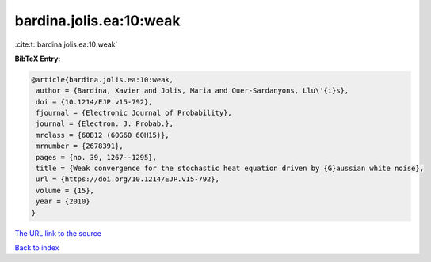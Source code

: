 bardina.jolis.ea:10:weak
========================

:cite:t:`bardina.jolis.ea:10:weak`

**BibTeX Entry:**

.. code-block:: bibtex

   @article{bardina.jolis.ea:10:weak,
    author = {Bardina, Xavier and Jolis, Maria and Quer-Sardanyons, Llu\'{i}s},
    doi = {10.1214/EJP.v15-792},
    fjournal = {Electronic Journal of Probability},
    journal = {Electron. J. Probab.},
    mrclass = {60B12 (60G60 60H15)},
    mrnumber = {2678391},
    pages = {no. 39, 1267--1295},
    title = {Weak convergence for the stochastic heat equation driven by {G}aussian white noise},
    url = {https://doi.org/10.1214/EJP.v15-792},
    volume = {15},
    year = {2010}
   }
`The URL link to the source <ttps://doi.org/10.1214/EJP.v15-792}>`_


`Back to index <../By-Cite-Keys.html>`_
